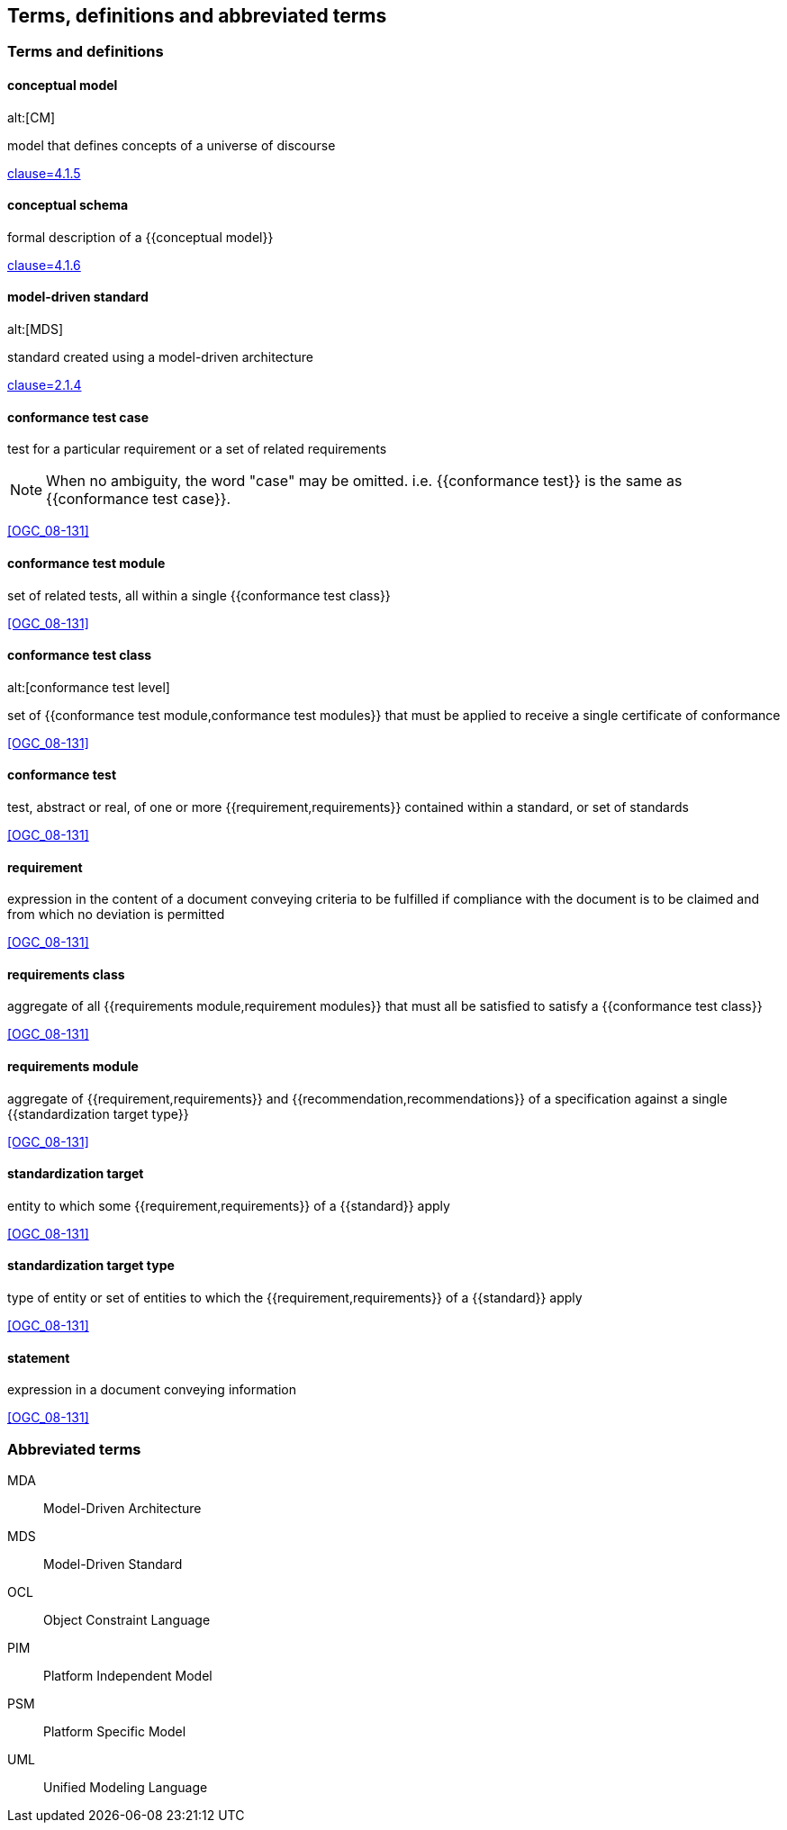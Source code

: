 
== Terms, definitions and abbreviated terms

=== Terms and definitions

==== conceptual model
alt:[CM]

model that defines concepts of a universe of discourse

[.source]
<<ISO_19101-1,clause=4.1.5>>

==== conceptual schema

formal description of a {{conceptual model}}

[.source]
<<ISO_19101-1,clause=4.1.6>>


==== model-driven standard
alt:[MDS]

standard created using a model-driven architecture

[.source]
<<OGC_21-035r1,clause=2.1.4>>


==== conformance test case

test for a particular requirement or a set of related requirements

NOTE: When no ambiguity, the word "case" may be omitted. i.e.
{{conformance test}} is the same as
{{conformance test case}}.

[.source]
<<OGC_08-131>>

==== conformance test module

set of related tests, all within a single {{conformance test class}}

[.source]
<<OGC_08-131>>


==== conformance test class
alt:[conformance test level]

set of {{conformance test module,conformance test modules}} that must
be applied to receive a single certificate of conformance

[.source]
<<OGC_08-131>>


==== conformance test

test, abstract or real, of one or more {{requirement,requirements}}
contained within a standard, or set of standards

[.source]
<<OGC_08-131>>

==== requirement

expression in the content of a document conveying criteria to be fulfilled if
compliance with the document is to be claimed and from which no deviation is permitted

[.source]
<<OGC_08-131>>

==== requirements class

aggregate of all {{requirements module,requirement modules}} that
must all be satisfied to satisfy a {{conformance test class}}

[.source]
<<OGC_08-131>>

==== requirements module

aggregate of {{requirement,requirements}} and
{{recommendation,recommendations}} of a specification against a
single {{standardization target type}}

[.source]
<<OGC_08-131>>


==== standardization target

entity to which some {{requirement,requirements}} of a
{{standard}} apply

[.source]
<<OGC_08-131>>

==== standardization target type

type of entity or set of entities to which the
{{requirement,requirements}} of a {{standard}} apply

[.source]
<<OGC_08-131>>

==== statement

expression in a document conveying information

[.source]
<<OGC_08-131>>


=== Abbreviated terms

MDA:: Model-Driven Architecture
MDS:: Model-Driven Standard
OCL:: Object Constraint Language
PIM:: Platform Independent Model
PSM:: Platform Specific Model
UML:: Unified Modeling Language
